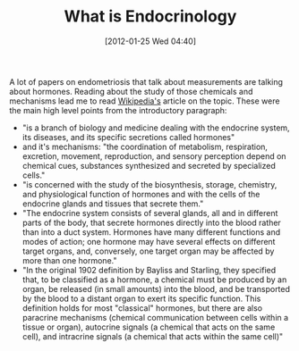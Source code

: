 #+POSTID: 6159
#+DATE: [2012-01-25 Wed 04:40]
#+OPTIONS: toc:nil num:nil todo:nil pri:nil tags:nil ^:nil TeX:nil
#+CATEGORY: Link
#+TAGS: Endometriosis, Research
#+TITLE: What is Endocrinology

A lot of papers on endometriosis that talk about measurements are talking about hormones. Reading about the study of those chemicals and mechanisms lead me to read [[http://en.wikipedia.org/wiki/Endocrinology][Wikipedia's]] article on the topic. These were the main high level points from the introductory paragraph:



-  "is a branch of biology and medicine dealing with the endocrine system, its diseases, and its specific secretions called hormones"
-  and it's mechanisms: "the coordination of metabolism, respiration, excretion, movement, reproduction, and sensory perception depend on chemical cues, substances synthesized and secreted by specialized cells."
-  "is concerned with the study of the biosynthesis, storage, chemistry, and physiological function of hormones and with the cells of the endocrine glands and tissues that secrete them."
-  "The endocrine system consists of several glands, all and in different parts of the body, that secrete hormones directly into the blood rather than into a duct system. Hormones have many different functions and modes of action; one hormone may have several effects on different target organs, and, conversely, one target organ may be affected by more than one hormone."
-  "In the original 1902 definition by Bayliss and Starling, they specified that, to be classified as a hormone, a chemical must be produced by an organ, be released (in small amounts) into the blood, and be transported by the blood to a distant organ to exert its specific function. This definition holds for most "classical" hormones, but there are also paracrine mechanisms (chemical communication between cells within a tissue or organ), autocrine signals (a chemical that acts on the same cell), and intracrine signals (a chemical that acts within the same cell)"



